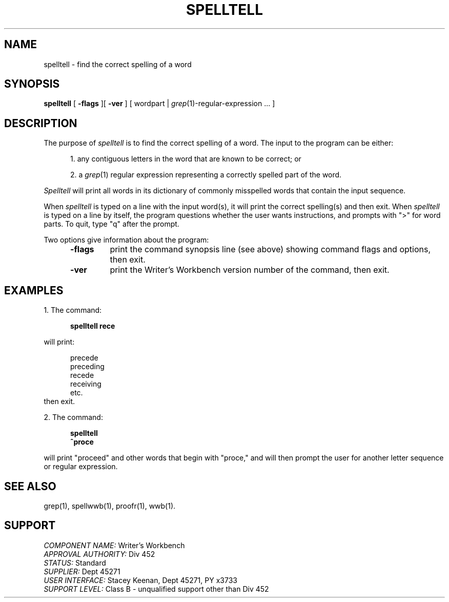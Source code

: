 .id NOTICE-NOT TO BE DISCLOSED OUTSIDE BELL SYS EXCEPT UNDER WRITTEN AGRMT
.id Writer's Workbench version 2.1, January 1981
.TH SPELLTELL 1
.SH NAME
spelltell \- find the correct spelling of a word
.SH SYNOPSIS
.B spelltell
[
.B \-flags
][
.B \-ver
]
[ wordpart |
.IR grep "(1)-regular-expression ... ]"
.SH DESCRIPTION
The purpose of 
.I spelltell
is to find the correct spelling of a word.
The input to the program can be either:
.PP
.RS 5
1. any contiguous letters in the word
that are known to be correct; or
.PP
.br
2. a 
.IR grep (1)
regular expression representing
a correctly spelled part of the word.
.RE
.PP
.I Spelltell
will print all words in its dictionary 
of commonly misspelled words that contain the input sequence.
.PP
When
.I spelltell
is typed on a line with the input word(s),
it will print the correct spelling(s) and then exit.
When 
.I spelltell 
is typed on a line by itself,
the program questions whether the user wants instructions,
and prompts with ">"
for word parts.
To quit, type "q" after the prompt.
.PP
Two options give information about the program:
.RS 5
.TP 7
.B \-flags
print the command synopsis line (see above)
showing command flags and options,
then exit.
.TP
.B \-ver
print the Writer's Workbench version number of the command, then exit.
.RE
.SH EXAMPLES
1. The command:
.PP
.RS 5
.B "spelltell rece"
.RE
.PP
will print:
.PP
.RS 5
precede
.br
preceding
.br
recede
.br
receiving
.br
etc.
.br
.RE
then exit.
.PP
2. The command:
.PP
.RS 5
.B spelltell
.br
.B ^proce
.RE
.PP
will print "proceed" and other words that begin with "proce,"
and will then prompt the user for another letter sequence
or regular expression.
.SH SEE ALSO
grep(1),
spellwwb(1),
proofr(1),
wwb(1).
.SH SUPPORT
.IR "COMPONENT NAME:  " "Writer's Workbench"
.br
.IR "APPROVAL AUTHORITY:  " "Div 452"
.br
.IR "STATUS:  " Standard
.br
.IR "SUPPLIER:  " "Dept 45271"
.br
.IR "USER INTERFACE:  " "Stacey Keenan, Dept 45271, PY x3733"
.br
.IR "SUPPORT LEVEL: " "Class B - unqualified support other than Div 452"
